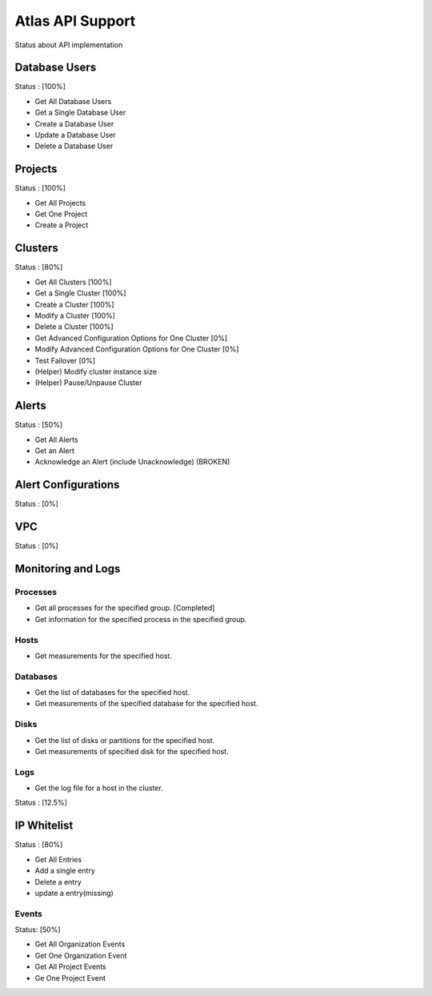 Atlas API Support
=================

Status about API implementation

Database Users
--------------

Status : [100%]

- Get All Database Users
- Get a Single Database User
- Create a Database User
- Update a Database User
- Delete a Database User

Projects
--------

Status : [100%]

- Get All Projects
- Get One Project
- Create a Project

Clusters
--------

Status : [80%]

- Get All Clusters [100%]
- Get a Single Cluster [100%]
- Create a Cluster [100%]
- Modify a Cluster [100%]
- Delete a Cluster [100%]
- Get Advanced Configuration Options for One Cluster [0%]
- Modify Advanced Configuration Options for One Cluster [0%]
- Test Failover [0%]

- (Helper) Modify cluster instance size
- (Helper) Pause/Unpause Cluster

Alerts
------

Status : [50%]

- Get All Alerts
- Get an Alert
- Acknowledge an Alert (include Unacknowledge) (BROKEN)

Alert Configurations
--------------------

Status : [0%]

VPC
---

Status : [0%]

Monitoring and Logs
-------------------

Processes
+++++++++

- Get all processes for the specified group. [Completed]
- Get information for the specified process in the specified group.


Hosts
+++++

- Get measurements for the specified host.


Databases
+++++++++

- Get the list of databases for the specified host.
- Get measurements of the specified database for the specified host.

Disks
+++++

- Get the list of disks or partitions for the specified host.
- Get measurements of specified disk for the specified host.


Logs
++++

- Get the log file for a host in the cluster.

Status : [12.5%]

IP Whitelist
------------

Status : [80%]

- Get All Entries
- Add a single entry
- Delete a entry
- update a entry(missing)

Events
++++++

Status: [50%]

- Get All Organization Events
- Get One Organization Event
- Get All Project Events
- Ge One Project Event
